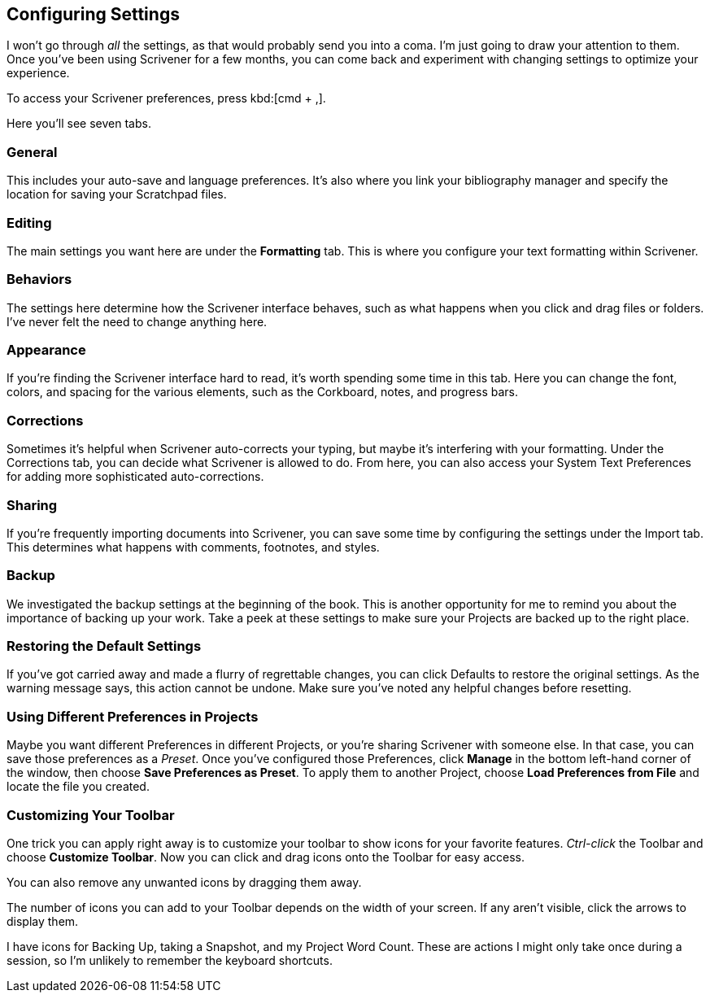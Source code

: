 // Have decided to ditch this section - boring to write and boring to read!


== Configuring Settings

I won't go through _all_ the settings, as that would probably send you into a coma. I'm just going to draw your attention to them. Once you've been using Scrivener for a few months, you can come back and experiment with changing settings to optimize your experience.

To access your Scrivener preferences, press kbd:[cmd + ,].

Here you'll see seven tabs. 

// screenshot

=== General

This includes your auto-save and language preferences. It's also where you link your bibliography manager and specify the location for saving your Scratchpad files.

=== Editing

The main settings you want here are under the *Formatting* tab. This is where you configure your text formatting within Scrivener.

=== Behaviors

The settings here determine how the Scrivener interface behaves, such as what happens when you click and drag files or folders. I've never felt the need to change anything here.


=== Appearance

If you're finding the Scrivener interface hard to read, it's worth spending some time in this tab. Here you can change the font, colors, and spacing for the various elements, such as the Corkboard, notes, and progress bars.


=== Corrections

Sometimes it's helpful when Scrivener auto-corrects your typing, but maybe it's interfering with your formatting. Under the Corrections tab, you can decide what Scrivener is allowed to do. From here, you can also access your System Text Preferences for adding more sophisticated auto-corrections.


=== Sharing

If you're frequently importing documents into Scrivener, you can save some time by configuring the settings under the Import tab. This determines what happens with comments, footnotes, and styles.

=== Backup

We investigated the backup settings at the beginning of the book. This is another opportunity for me to remind you about the importance of backing up your work. Take a peek at these settings to make sure your Projects are backed up to the right place.


=== Restoring the Default Settings

If you've got carried away and made a flurry of regrettable changes, you can click Defaults to restore the original settings. As the warning message says, this action cannot be undone. Make sure you've noted any helpful changes before resetting.

// screenshot

=== Using Different Preferences in Projects

Maybe you want different Preferences in different Projects, or you're sharing Scrivener with someone else. In that case, you can save those preferences as a _Preset_. Once you've configured those Preferences, click *Manage* in the bottom left-hand corner of the window, then choose *Save Preferences as Preset*. To apply them to another Project, choose *Load Preferences from File* and locate the file you created.

=== Customizing Your Toolbar

One trick you can apply right away is to customize your toolbar to show icons for your favorite features. _Ctrl-click_ the Toolbar and choose *Customize Toolbar*. Now you can click and drag icons onto the Toolbar for easy access.

You can also remove any unwanted icons by dragging them away.

The number of icons you can add to your Toolbar depends on the width of your screen. If any aren’t visible, click the arrows to display them.

[screenshot: toolbar arrows ]

I have icons for Backing Up, taking a Snapshot, and my Project Word Count. These are actions I might only take once during a session, so I’m unlikely to remember the keyboard shortcuts.
